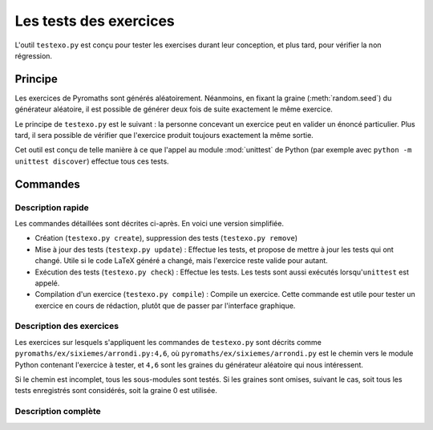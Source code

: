 Les tests des exercices
=======================

L'outil ``testexo.py`` est conçu pour tester les exercises durant leur
conception, et plus tard, pour vérifier la non régression.

Principe
--------

Les exercices de Pyromaths sont générés aléatoirement. Néanmoins, en fixant la
graine (:meth:`random.seed`) du générateur aléatoire, il est possible de
générer deux fois de suite exactement le même exercice.

Le principe de ``testexo.py`` est le suivant : la personne concevant un
exercice peut en valider un énoncé particulier. Plus tard, il sera possible de
vérifier que l'exercice produit toujours exactement la même sortie.

Cet outil est conçu de telle manière à ce que l'appel au module :mod:`unittest`
de Python (par exemple avec ``python -m unittest discover``) effectue tous ces
tests.

Commandes
---------

Description rapide
^^^^^^^^^^^^^^^^^^

Les commandes détaillées sont décrites ci-après. En voici une version
simplifiée.

* Création (``testexo.py create``), suppression des tests (``testexo.py remove``)

* Mise à jour des tests (``testexp.py update``) :
  Effectue les tests, et propose de mettre à jour les tests qui ont changé. Utile si le code LaTeX généré a changé, mais l'exercice reste valide pour autant.

* Exécution des tests (``testexo.py check``) :
  Effectue les tests. Les tests sont aussi exécutés lorsqu'``unittest`` est appelé.

* Compilation d'un exercice (``testexo.py compile``) :
  Compile un exercice. Cette commande est utile pour tester un exercice en cours de rédaction, plutôt que de passer par l'interface graphique.


Description des exercices
^^^^^^^^^^^^^^^^^^^^^^^^^

Les exercices sur lesquels s'appliquent les commandes de ``testexo.py`` sont
décrits comme ``pyromaths/ex/sixiemes/arrondi.py:4,6``, où
``pyromaths/ex/sixiemes/arrondi.py`` est le chemin vers le module Python
contenant l'exercice à tester, et ``4,6`` sont les graines du générateur
aléatoire qui nous intéressent.

Si le chemin est incomplet, tous les sous-modules sont testés. Si les graines
sont omises, suivant le cas, soit tous les tests enregistrés sont considérés,
soit la graine 0 est utilisée.

Description complète
^^^^^^^^^^^^^^^^^^^^

.. argparse::
    :module: testexo
    :func: argument_parser
    :prog: testexo.py
